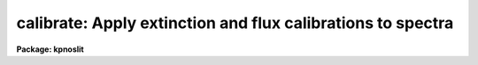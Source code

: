 .. _calibrate:

calibrate: Apply extinction and flux calibrations to spectra
============================================================

**Package: kpnoslit**

.. raw:: html

  <section id="s_usage">
  <h3>Usage</h3>
  <p>
  calibrate input output [records]
  </p>
  </section>
  <section id="s_parameters">
  <h3>Parameters</h3>
  <dl id="l_input">
  <dt><b>input</b></dt>
  <!-- Sec='PARAMETERS' Level=0 Label='input' Line='input' -->
  <dd>List of input spectra to be calibrated.  When using record format
  extensions the root names are specified, otherwise full image names
  are used.
  </dd>
  </dl>
  <dl id="l_output">
  <dt><b>output</b></dt>
  <!-- Sec='PARAMETERS' Level=0 Label='output' Line='output' -->
  <dd>List of calibrated spectra.  If no output list is specified or if the
  output name is the same as the input name then the calibrated spectra
  replace the input spectra.  When using record format extensions the output
  names consist of root names to which the appropriate record number
  extension is added.  The record number extension will be the same as the
  input record number extension.  The output spectra are coerced to have
  real datatype pixels regardless of the  pixel type.
  </dd>
  </dl>
  <dl id="l_records">
  <dt><b>records (imred.irs and imred.iids only)</b></dt>
  <!-- Sec='PARAMETERS' Level=0 Label='records' Line='records (imred.irs and imred.iids only)' -->
  <dd>The set of record number extensions to be applied to each input and output
  root name when using record number extension format.  The syntax consists
  of comma separated numbers or ranges of numbers.  A range consists of
  two numbers separated by a hyphen.  This parameter is not queried
  when record number formats are not used.
  </dd>
  </dl>
  <dl id="l_extinct">
  <dt><b>extinct = yes</b></dt>
  <!-- Sec='PARAMETERS' Level=0 Label='extinct' Line='extinct = yes' -->
  <dd>Apply extinction correction if a spectrum has not been previously
  corrected?  When applying an extinction correction, an extinction file
  is required.
  </dd>
  </dl>
  <dl id="l_flux">
  <dt><b>flux = yes</b></dt>
  <!-- Sec='PARAMETERS' Level=0 Label='flux' Line='flux = yes' -->
  <dd>Apply a flux calibration if a spectrum has not been previously calibrated?
  When applying a flux calibration, sensitivity spectra are required.
  </dd>
  </dl>
  <dl id="l_extinction">
  <dt><b>extinction = &lt;no default&gt;</b></dt>
  <!-- Sec='PARAMETERS' Level=0 Label='extinction' Line='extinction = &lt;no default&gt;' -->
  <dd>Extinction file for the observation.  Standard extinction files
  are available in the <span style="font-family: monospace;">"onedstds$"</span> directory.
  </dd>
  </dl>
  <dl id="l_observatory">
  <dt><b>observatory = <span style="font-family: monospace;">")_.observatory"</span></b></dt>
  <!-- Sec='PARAMETERS' Level=0 Label='observatory' Line='observatory = ")_.observatory"' -->
  <dd>Observatory at which the spectra were obtained if not specified in the
  image header by the keyword OBSERVAT.  The default is a redirection to the
  package parameter of the same name.  The observatory may be one of the
  observatories in the observatory database, <span style="font-family: monospace;">"observatory"</span> to select the
  observatory defined by the environment variable <span style="font-family: monospace;">"observatory"</span> or the
  parameter <b>observatory.observatory</b>, or <span style="font-family: monospace;">"obspars"</span> to select the current
  parameters in the <b>observatory</b> task.  See <b>observatory</b> for
  additional information.
  </dd>
  </dl>
  <dl id="l_ignoreaps">
  <dt><b>ignoreaps = no</b></dt>
  <!-- Sec='PARAMETERS' Level=0 Label='ignoreaps' Line='ignoreaps = no' -->
  <dd>Ignore aperture numbers and apply a single flux calibration to all
  apertures?  Normally multiaperture instruments have separate sensitivity
  functions for each aperture while long slit or Fabry-Perot data use a
  single sensitivity function where the apertures are to be ignored.  The
  sensitivity spectra are obtained by adding the aperture number as an
  extension to the sensitivity spectrum root name.  When apertures are
  ignored the specified sensitivity spectrum name is used without adding an
  extension and applied to all input apertures.
  </dd>
  </dl>
  <dl id="l_sensitivity">
  <dt><b>sensitivity = <span style="font-family: monospace;">"sens"</span></b></dt>
  <!-- Sec='PARAMETERS' Level=0 Label='sensitivity' Line='sensitivity = "sens"' -->
  <dd>The root name for the sensitivity spectra produced by <b>sensfunc</b>.
  Normally with multiaperture instruments, <b>sensfunc</b> will produce a
  spectrum appropriate to each aperture with an aperture number extension.
  If the apertures are ignored (<i>ignoreaps</i> = yes) then the sensitivity
  spectrum specified is used for all apertures and no aperture number is
  appended automatically.
  </dd>
  </dl>
  <dl id="l_fnu">
  <dt><b>fnu = no</b></dt>
  <!-- Sec='PARAMETERS' Level=0 Label='fnu' Line='fnu = no' -->
  <dd>The default calibration is into units of flux per unit wavelength (F-lambda).
  If <i>fnu</i> = yes then the calibrated spectrum will be in units of
  flux per unit frequency (F-nu).
  </dd>
  </dl>
  <dl id="l_airmass">
  <dt><b>airmass, exptime</b></dt>
  <!-- Sec='PARAMETERS' Level=0 Label='airmass' Line='airmass, exptime' -->
  <dd>If the airmass and exposure time are not in the header nor can they be
  determined from other keywords in the header then these query parameters
  are used to request the airmass and exposure time.  The values are updated
  in the input and output images.
  </dd>
  </dl>
  </section>
  <section id="s_description">
  <h3>Description</h3>
  <p>
  The input spectra are corrected for extinction and calibrated to a flux
  scale using sensitivity spectra produced by the task <b>sensfunc</b>.
  One or both calibrations may be performed by selecting the appropriate
  parameter flags.  It is an error if no calibration is specified.  Normally
  the spectra should be extinction corrected if also flux calibrating.
  The image header keywords DC-FLAG (or the dispersion type field in the
  <span style="font-family: monospace;">"multispec"</span> world coordinate system), EX-FLAG, and CA-FLAG are checked for
  dispersion solution (required), previous extinction correction, and
  previous flux calibration.  If previously calibrated the spectrum is
  skipped and a new output image is not created.
  </p>
  <p>
  The input spectra are specified by a list of root names (when using record
  extension format) or full image names.  The output calibrated spectra may
  replace the input spectra if no output spectra list is specified or if the
  output name is the same as the input name.  When using record number
  extensions the output spectra will have the same extensions applied to the
  root names as those used for the input spectra.
  </p>
  <p>
  When applying an extinction correction the AIRMASS keyword is sought.
  If the keyword is not present then the airmass at the time defined
  by the other header keywords is computed using the
  latitude of the observatory and observation parameters in the image
  header.  The observatory is first determined from the image under the
  keyword OBSERVAT.  If absent the observatory specified by the task
  parameter <span style="font-family: monospace;">"observatory"</span> is used.  See <b>observatory</b> for further
  details of the observatory database.  If the air mass cannot be
  determined an error results.  Currently a single airmass is used
  and no correction for changing extinction during the observation is
  made and adjustment to the middle of the exposure.  The task
  <b>setairmass</b> provides a correction for the exposure time to compute
  an effective air mass.  Running this task before calibration is
  recommended.
  </p>
  <p>
  If the airmass is not in the header and cannot be computed then
  the user is queried for a value.  The value entered is then
  recorded in both the input and output image headers.  Also if
  the exposure time is not found then it is also queried and
  recorded in the image headers.
  </p>
  <p>
  The extinction correction is given by the factor
  </p>
  <p>
  		10. ** (0.4 * airmass * extinction)
  </p>
  <p>
  where the extinction is the value interpolated from the specified
  extinction file for the wavelength of each pixel.  After extinction
  correction the EX-FLAG is set to 0.
  </p>
  <p>
  When applying a flux calibration the spectra are divided by the
  aperture sensitivity which is represented by a spectrum produced by
  the task <b>sensfunc</b>.  The sensitivity spectrum is in units of:
  </p>
  <p>
  	2.5 * Log10 [counts/sec/Ang / ergs/cm2/sec/Ang].
  </p>
  <p>
  A new spectrum is created in <span style="font-family: monospace;">"F-lambda"</span> units - ergs/cm2/sec/Angstrom
  or <span style="font-family: monospace;">"F-nu"</span> units - ergs/cm2/sec/Hz.  The sensitivity must span the range of
  wavelengths in the spectrum and interpolation is used if the wavelength
  coordinates are not identical.  If some pixels in the spectrum being
  calibrated fall outside the wavelength range of the sensitivity function
  spectrum a warning message giving the number of pixels outside the
  range.  In this case the sensitivity value for the nearest wavelength
  in the sensitivity function is used.
  </p>
  <p>
  Multiaperture instruments typically have
  a separate aperture sensitivity function for each aperture.  The appropriate
  sensitivity function for each input spectrum is selected based on the
  spectrum's aperture by appending this number to the root sensitivity function
  spectrum name.  If the <i>ignoreaps</i> flag is set, however, the aperture
  number relation is ignored and the single sensitivity spectrum (without
  extension) is applied.
  </p>
  </section>
  <section id="s_examples">
  <h3>Examples</h3>
  <p>
  1.  To flux calibrates a series of spectra replacing the input spectra by
  the calibrated spectra:
  </p>
  <div class="highlight-default-notranslate"><pre>
  cl&gt; calibrate nite1 ""
  </pre></div>
  <p>
  2.  To only extinction correct echelle spectra:
  </p>
  <div class="highlight-default-notranslate"><pre>
  cl&gt; calibrate ccd*.ec.imh new//ccd*.ec.imh flux-
  </pre></div>
  <p>
  3. To flux calibrate a long slit spectrum:
  </p>
  <div class="highlight-default-notranslate"><pre>
  cl&gt; dispaxis = 2
  cl&gt; calibrate obj.imh fcobj.imh
  </pre></div>
  </section>
  <section id="s_revisions">
  <h3>Revisions</h3>
  <dl id="l_CALIBRATE">
  <dt><b>CALIBRATE V2.10.3</b></dt>
  <!-- Sec='REVISIONS' Level=0 Label='CALIBRATE' Line='CALIBRATE V2.10.3' -->
  <dd>This task was revised to operate on 2D and 3D spatial spectra; i.e. long
  slit and Fabry-Perot data cubes.  This task now includes the functionality
  previously found in <b>longslit.extinction</b> and <b>longslit.fluxcalib</b>.
  A query for the airmass and exposure time is now made if the information
  is not in the header and cannot be computed from other header keywords.
  </dd>
  </dl>
  <dl id="l_CALIBRATE">
  <dt><b>CALIBRATE V2.10</b></dt>
  <!-- Sec='REVISIONS' Level=0 Label='CALIBRATE' Line='CALIBRATE V2.10' -->
  <dd>This task was revised to operate on nonlinear dispersion corrected spectra
  and 3D images (the <b>apextract</b> <span style="font-family: monospace;">"extras"</span>).  The aperture selection
  parameter was eliminated (since the header structure does not allow mixing
  calibrated and uncalibrated spectra) and the latitude parameter was
  replaced by the observatory parameter.  The observatory mechanism insures
  that if the observatory latitude is needed for computing an airmass and the
  observatory is specified in the image header the correct calibration will
  be applied.  The record format syntax is available in the <b>irs/iids</b>
  packages.  The output spectra are coerced to have real pixel datatype.
  </dd>
  </dl>
  </section>
  <section id="s_see_also">
  <h3>See also</h3>
  <p>
  setairmass, standard, sensfunc, observatory, continuum
  </p>
  
  </section>
  
  <!-- Contents: 'NAME' 'USAGE' 'PARAMETERS' 'DESCRIPTION' 'EXAMPLES' 'REVISIONS' 'SEE ALSO'  -->
  
